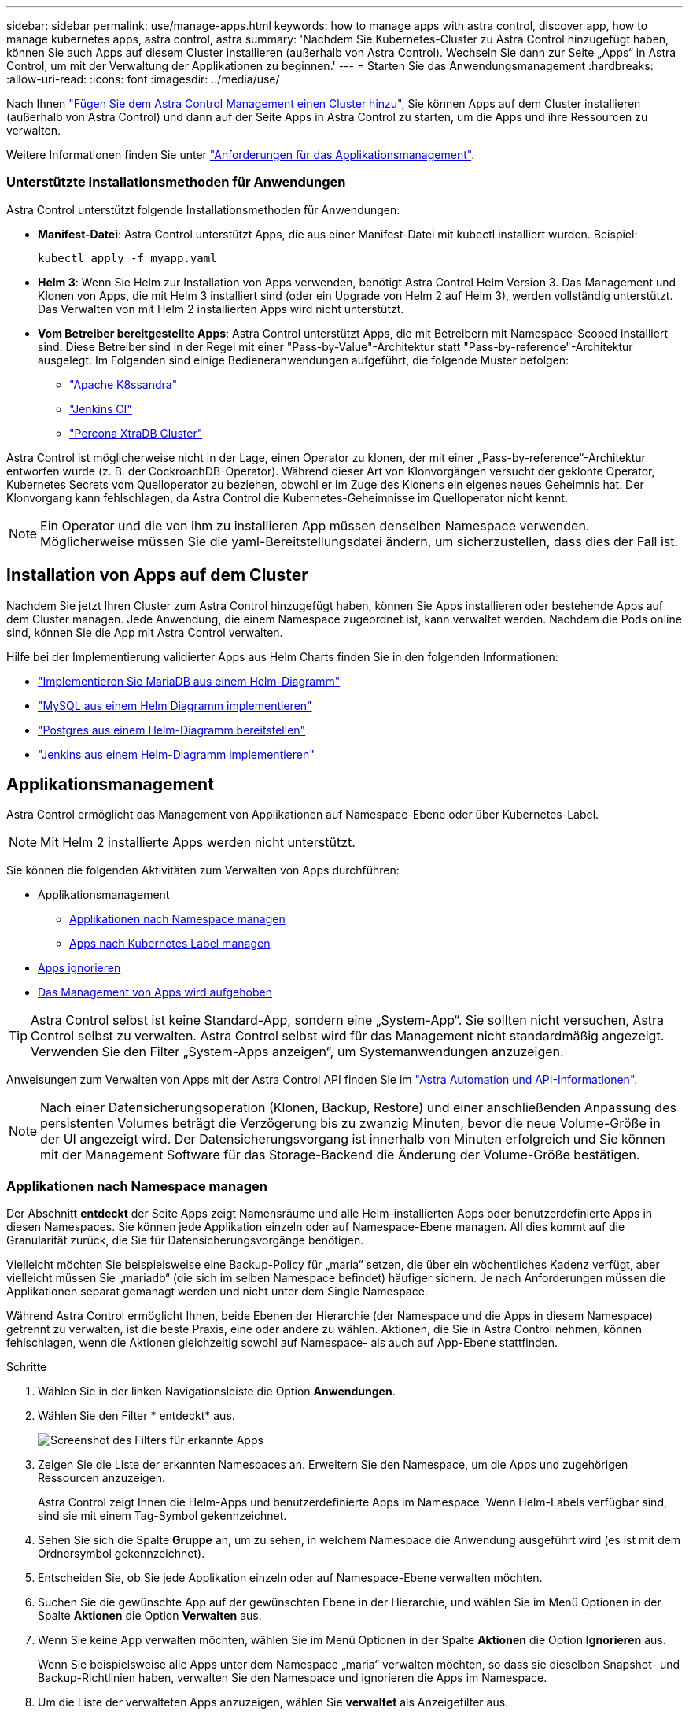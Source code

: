 ---
sidebar: sidebar 
permalink: use/manage-apps.html 
keywords: how to manage apps with astra control, discover app, how to manage kubernetes apps, astra control, astra 
summary: 'Nachdem Sie Kubernetes-Cluster zu Astra Control hinzugefügt haben, können Sie auch Apps auf diesem Cluster installieren (außerhalb von Astra Control). Wechseln Sie dann zur Seite „Apps“ in Astra Control, um mit der Verwaltung der Applikationen zu beginnen.' 
---
= Starten Sie das Anwendungsmanagement
:hardbreaks:
:allow-uri-read: 
:icons: font
:imagesdir: ../media/use/


Nach Ihnen link:../get-started/setup_overview.html#add-cluster["Fügen Sie dem Astra Control Management einen Cluster hinzu"], Sie können Apps auf dem Cluster installieren (außerhalb von Astra Control) und dann auf der Seite Apps in Astra Control zu starten, um die Apps und ihre Ressourcen zu verwalten.

Weitere Informationen finden Sie unter link:../get-started/requirements.html#application-management-requirements["Anforderungen für das Applikationsmanagement"].



=== Unterstützte Installationsmethoden für Anwendungen

Astra Control unterstützt folgende Installationsmethoden für Anwendungen:

* *Manifest-Datei*: Astra Control unterstützt Apps, die aus einer Manifest-Datei mit kubectl installiert wurden. Beispiel:
+
[listing]
----
kubectl apply -f myapp.yaml
----
* *Helm 3*: Wenn Sie Helm zur Installation von Apps verwenden, benötigt Astra Control Helm Version 3. Das Management und Klonen von Apps, die mit Helm 3 installiert sind (oder ein Upgrade von Helm 2 auf Helm 3), werden vollständig unterstützt. Das Verwalten von mit Helm 2 installierten Apps wird nicht unterstützt.
* *Vom Betreiber bereitgestellte Apps*: Astra Control unterstützt Apps, die mit Betreibern mit Namespace-Scoped installiert sind. Diese Betreiber sind in der Regel mit einer "Pass-by-Value"-Architektur statt "Pass-by-reference"-Architektur ausgelegt. Im Folgenden sind einige Bedieneranwendungen aufgeführt, die folgende Muster befolgen:
+
** https://github.com/k8ssandra/cass-operator/tree/v1.7.1["Apache K8ssandra"^]
** https://github.com/jenkinsci/kubernetes-operator["Jenkins CI"^]
** https://github.com/percona/percona-xtradb-cluster-operator["Percona XtraDB Cluster"^]




Astra Control ist möglicherweise nicht in der Lage, einen Operator zu klonen, der mit einer „Pass-by-reference“-Architektur entworfen wurde (z. B. der CockroachDB-Operator). Während dieser Art von Klonvorgängen versucht der geklonte Operator, Kubernetes Secrets vom Quelloperator zu beziehen, obwohl er im Zuge des Klonens ein eigenes neues Geheimnis hat. Der Klonvorgang kann fehlschlagen, da Astra Control die Kubernetes-Geheimnisse im Quelloperator nicht kennt.


NOTE: Ein Operator und die von ihm zu installieren App müssen denselben Namespace verwenden. Möglicherweise müssen Sie die yaml-Bereitstellungsdatei ändern, um sicherzustellen, dass dies der Fall ist.



== Installation von Apps auf dem Cluster

Nachdem Sie jetzt Ihren Cluster zum Astra Control hinzugefügt haben, können Sie Apps installieren oder bestehende Apps auf dem Cluster managen. Jede Anwendung, die einem Namespace zugeordnet ist, kann verwaltet werden. Nachdem die Pods online sind, können Sie die App mit Astra Control verwalten.

Hilfe bei der Implementierung validierter Apps aus Helm Charts finden Sie in den folgenden Informationen:

* link:../solutions/mariadb-deploy-from-helm-chart.html["Implementieren Sie MariaDB aus einem Helm-Diagramm"]
* link:../solutions/mysql-deploy-from-helm-chart.html["MySQL aus einem Helm Diagramm implementieren"]
* link:../solutions/postgres-deploy-from-helm-chart.html["Postgres aus einem Helm-Diagramm bereitstellen"]
* link:../solutions/jenkins-deploy-from-helm-chart.html["Jenkins aus einem Helm-Diagramm implementieren"]




== Applikationsmanagement

Astra Control ermöglicht das Management von Applikationen auf Namespace-Ebene oder über Kubernetes-Label.


NOTE: Mit Helm 2 installierte Apps werden nicht unterstützt.

Sie können die folgenden Aktivitäten zum Verwalten von Apps durchführen:

* Applikationsmanagement
+
** <<Applikationen nach Namespace managen>>
** <<Apps nach Kubernetes Label managen>>


* <<Apps ignorieren>>
* <<Das Management von Apps wird aufgehoben>>



TIP: Astra Control selbst ist keine Standard-App, sondern eine „System-App“. Sie sollten nicht versuchen, Astra Control selbst zu verwalten. Astra Control selbst wird für das Management nicht standardmäßig angezeigt. Verwenden Sie den Filter „System-Apps anzeigen“, um Systemanwendungen anzuzeigen.

Anweisungen zum Verwalten von Apps mit der Astra Control API finden Sie im link:https://docs.netapp.com/us-en/astra-automation-2204/["Astra Automation und API-Informationen"^].


NOTE: Nach einer Datensicherungsoperation (Klonen, Backup, Restore) und einer anschließenden Anpassung des persistenten Volumes beträgt die Verzögerung bis zu zwanzig Minuten, bevor die neue Volume-Größe in der UI angezeigt wird. Der Datensicherungsvorgang ist innerhalb von Minuten erfolgreich und Sie können mit der Management Software für das Storage-Backend die Änderung der Volume-Größe bestätigen.



=== Applikationen nach Namespace managen

Der Abschnitt *entdeckt* der Seite Apps zeigt Namensräume und alle Helm-installierten Apps oder benutzerdefinierte Apps in diesen Namespaces. Sie können jede Applikation einzeln oder auf Namespace-Ebene managen. All dies kommt auf die Granularität zurück, die Sie für Datensicherungsvorgänge benötigen.

Vielleicht möchten Sie beispielsweise eine Backup-Policy für „maria“ setzen, die über ein wöchentliches Kadenz verfügt, aber vielleicht müssen Sie „mariadb“ (die sich im selben Namespace befindet) häufiger sichern. Je nach Anforderungen müssen die Applikationen separat gemanagt werden und nicht unter dem Single Namespace.

Während Astra Control ermöglicht Ihnen, beide Ebenen der Hierarchie (der Namespace und die Apps in diesem Namespace) getrennt zu verwalten, ist die beste Praxis, eine oder andere zu wählen. Aktionen, die Sie in Astra Control nehmen, können fehlschlagen, wenn die Aktionen gleichzeitig sowohl auf Namespace- als auch auf App-Ebene stattfinden.

.Schritte
. Wählen Sie in der linken Navigationsleiste die Option *Anwendungen*.
. Wählen Sie den Filter * entdeckt* aus.
+
image:acc_apps_discovered4.png["Screenshot des Filters für erkannte Apps"]

. Zeigen Sie die Liste der erkannten Namespaces an. Erweitern Sie den Namespace, um die Apps und zugehörigen Ressourcen anzuzeigen.
+
Astra Control zeigt Ihnen die Helm-Apps und benutzerdefinierte Apps im Namespace. Wenn Helm-Labels verfügbar sind, sind sie mit einem Tag-Symbol gekennzeichnet.

. Sehen Sie sich die Spalte *Gruppe* an, um zu sehen, in welchem Namespace die Anwendung ausgeführt wird (es ist mit dem Ordnersymbol gekennzeichnet).
. Entscheiden Sie, ob Sie jede Applikation einzeln oder auf Namespace-Ebene verwalten möchten.
. Suchen Sie die gewünschte App auf der gewünschten Ebene in der Hierarchie, und wählen Sie im Menü Optionen in der Spalte *Aktionen* die Option *Verwalten* aus.
. Wenn Sie keine App verwalten möchten, wählen Sie im Menü Optionen in der Spalte *Aktionen* die Option *Ignorieren* aus.
+
Wenn Sie beispielsweise alle Apps unter dem Namespace „maria“ verwalten möchten, so dass sie dieselben Snapshot- und Backup-Richtlinien haben, verwalten Sie den Namespace und ignorieren die Apps im Namespace.

. Um die Liste der verwalteten Apps anzuzeigen, wählen Sie *verwaltet* als Anzeigefilter aus.
+
image:acc_apps_managed3.png["Screenshot des Filters Managed Apps"]

+

NOTE: Die gerade hinzugefügte App verfügt möglicherweise über ein Warnsymbol unter der Spalte „geschützt“, das angibt, dass sie nicht gesichert ist und noch keine Backups geplant sind.

. Um Details zu einer bestimmten App anzuzeigen, wählen Sie den App-Namen aus.


.Ergebnis
Apps, die Sie verwalten möchten, stehen jetzt auf der Registerkarte * Managed* zur Verfügung. Alle ignorierten Apps werden auf die Registerkarte *ignorierte* verschoben. Im Idealfall zeigt die Registerkarte „entdeckt“ keine Apps an, sodass neue Anwendungen leichter zu finden und zu verwalten sind.



=== Apps nach Kubernetes Label managen

Astra Control beinhaltet eine Aktion oben auf der Seite Apps mit dem Namen *Define Custom App*. Sie können diese Aktion zum Verwalten von Apps verwenden, die mit einem Kubernetes-Etikett gekennzeichnet sind. link:../use/define-custom-app.html["Weitere Informationen über das Definieren benutzerdefinierter Applikationen nach dem Kubernetes Label"].

.Schritte
. Wählen Sie in der linken Navigationsleiste die Option *Anwendungen*.
. Wählen Sie *Definieren*.
. Geben Sie im Dialogfeld *benutzerdefinierte Anwendung definieren* die erforderlichen Informationen zur Verwaltung der App an:
+
.. *Neue App*: Geben Sie den Anzeigenamen der App ein.
.. *Cluster*: Wählen Sie den Cluster aus, in dem sich die App befindet.
.. *Namespace:* Wählen Sie den Namespace für die App aus.
.. *Beschriftung:* Geben Sie eine Beschriftung ein oder wählen Sie eine Beschriftung aus den unten stehenden Ressourcen aus.
.. *Ausgewählte Ressourcen*: Zeigen Sie die ausgewählten Kubernetes-Ressourcen an, die Sie schützen möchten (Pods, Geheimnisse, persistente Volumes usw.) und managen Sie sie.
+
*** Zeigen Sie die verfügbaren Beschriftungen an, indem Sie eine Ressource erweitern und die Anzahl der Beschriftungen auswählen.
*** Wählen Sie eine der Beschriftungen aus.
+
Nachdem Sie eine Bezeichnung ausgewählt haben, wird sie im Feld *Etikett* angezeigt. Astra Control aktualisiert außerdem den Abschnitt *nicht ausgewählte Ressourcen*, um die Ressourcen anzuzeigen, die nicht mit dem ausgewählten Etikett übereinstimmen.



.. *Nicht ausgewählte Ressourcen*: Überprüfen Sie die App-Ressourcen, die Sie nicht schützen möchten.


. Wählen Sie *benutzerdefinierte Anwendung definieren*.


.Ergebnis
Astra Control ermöglicht das Management der App. Sie finden es jetzt auf der Registerkarte *verwaltet*.



== Apps ignorieren

Wenn eine App entdeckt wurde, wird sie in der Liste entdeckt angezeigt. In diesem Fall können Sie die entdeckte Liste aufräumen, damit neue, neu installierte Apps einfacher zu finden sind. Oder Sie haben unter Umständen Anwendungen, die Sie verwalten und entscheiden später, dass Sie sie nicht mehr verwalten möchten. Wenn Sie diese Apps nicht verwalten möchten, können Sie angeben, dass sie ignoriert werden sollen.

Möglicherweise möchten Sie auch Apps unter einem Namespace zusammen managen (Namespace-verwaltet). Sie können Apps ignorieren, die Sie vom Namespace ausschließen möchten.

.Schritte
. Wählen Sie in der linken Navigationsleiste die Option *Anwendungen*.
. Wählen Sie als Filter * entdeckt* aus.
. Wählen Sie die App aus.
. Wählen Sie im Menü Optionen in der Spalte *Aktionen* die Option *Ignorieren* aus.
. Um das ignorieren rückgängig zu machen, wählen Sie *Unignore*.




== Das Management von Apps wird aufgehoben

Wenn Sie keine Backups, Snapshots oder Klone mehr erstellen möchten, können Sie deren Management beenden.


NOTE: Wenn Sie die Verwaltung einer Anwendung aufheben, gehen alle Backups oder Snapshots verloren, die zuvor erstellt wurden.

.Schritte
. Wählen Sie in der linken Navigationsleiste die Option *Anwendungen*.
. Wählen Sie als Filter * verwaltet* aus.
. Wählen Sie die App aus.
. Wählen Sie im Menü Optionen in der Spalte *Aktionen* die Option *Verwaltung aufheben* aus.
. Überprüfen Sie die Informationen.
. Geben Sie zur Bestätigung „nicht verwalten“ ein.
. Wählen Sie *Ja, Anwendung Nicht Verwalten*.




== Wie sieht es mit System-Applikationen aus?

Astra Control erkennt auch die System-Applikationen, die auf einem Kubernetes Cluster ausgeführt werden. Wir zeigen Ihnen diese System-Apps standardmäßig nicht, da es selten ist, dass Sie sie sichern müssen.

Sie können Systemanwendungen auf der Seite Anwendungen anzeigen, indem Sie das Kontrollkästchen Systemanwendungen anzeigen* unter dem Filter Cluster in der Symbolleiste aktivieren.

image:acc_apps_system_apps3.png["Ein Screenshot, der die Option System Apps anzeigen zeigt, die auf der Seite Apps verfügbar ist."]


TIP: Astra Control selbst ist keine Standard-App, sondern eine „System-App“. Sie sollten nicht versuchen, Astra Control selbst zu verwalten. Astra Control selbst wird für das Management nicht standardmäßig angezeigt.



== Weitere Informationen

* https://docs.netapp.com/us-en/astra-automation-2204/index.html["Verwenden Sie die Astra Control API"^]

